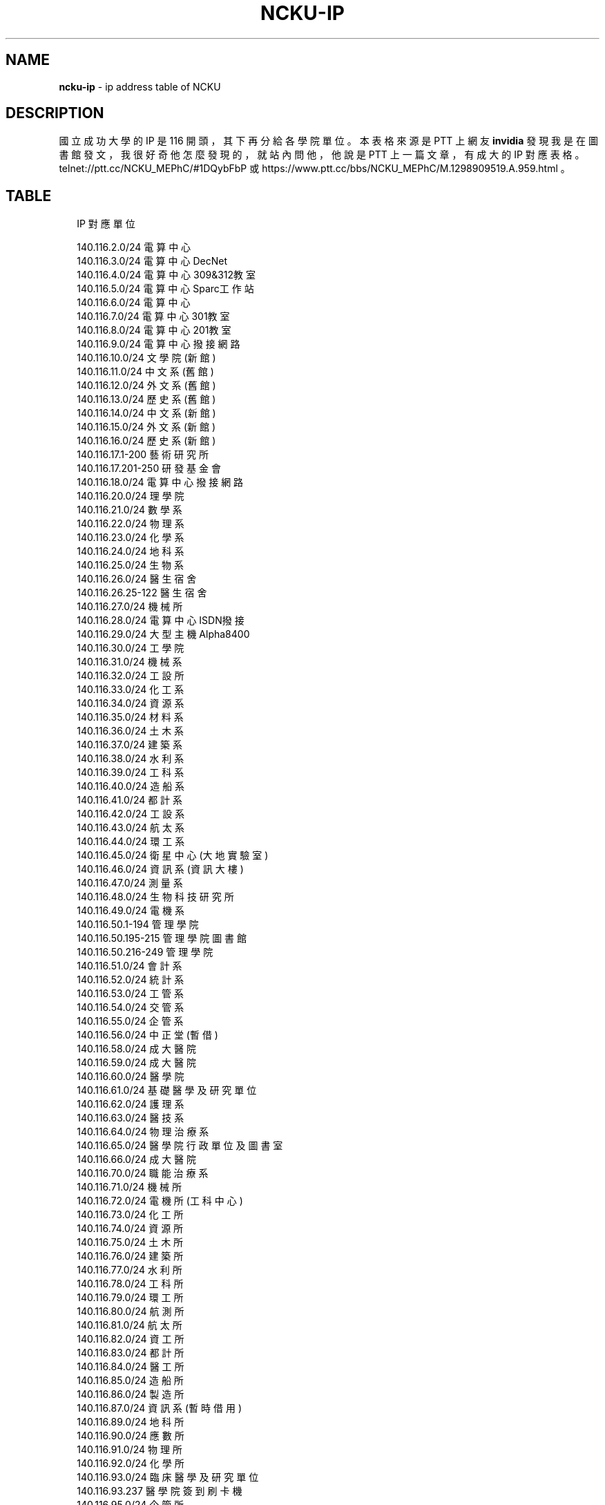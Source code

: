 .TH "NCKU\-IP" "7" "December 2016" "" ""
.SH "NAME"
\fBncku-ip\fR \- ip address table of NCKU
.SH DESCRIPTION
.P
國立成功大學的 IP 是 116 開頭，其下再分給各學院單位。
本表格來源是 PTT 上網友 \fBinvidia\fR 發現我是在圖書館發文，
我很好奇他怎麼發現的，就站內問他，
他說是 PTT 上一篇文章，有成大的 IP 對應表格。
telnet://ptt\.cc/NCKU_MEPhC/#1DQybFbP 或
https://www\.ptt\.cc/bbs/NCKU_MEPhC/M\.1298909519\.A\.959\.html 。
.SH TABLE
.P
.RS 2
.nf
IP    對應單位    

140\.116\.2\.0/24    電算中心    
140\.116\.3\.0/24    電算中心DecNet    
140\.116\.4\.0/24    電算中心309&312教室    
140\.116\.5\.0/24    電算中心Sparc工作站    
140\.116\.6\.0/24    電算中心    
140\.116\.7\.0/24    電算中心301教室    
140\.116\.8\.0/24    電算中心201教室    
140\.116\.9\.0/24    電算中心撥接網路    
140\.116\.10\.0/24    文學院(新館)    
140\.116\.11\.0/24    中文系(舊館)    
140\.116\.12\.0/24    外文系(舊館)    
140\.116\.13\.0/24    歷史系(舊館)    
140\.116\.14\.0/24    中文系(新館)    
140\.116\.15\.0/24    外文系(新館)    
140\.116\.16\.0/24    歷史系(新館)    
140\.116\.17\.1\-200    藝術研究所    
140\.116\.17\.201\-250    研發基金會    
140\.116\.18\.0/24    電算中心撥接網路    
140\.116\.20\.0/24    理學院    
140\.116\.21\.0/24    數學系    
140\.116\.22\.0/24    物理系    
140\.116\.23\.0/24    化學系    
140\.116\.24\.0/24    地科系    
140\.116\.25\.0/24    生物系    
140\.116\.26\.0/24    醫生宿舍    
140\.116\.26\.25\-122    醫生宿舍    
140\.116\.27\.0/24    機械所    
140\.116\.28\.0/24    電算中心ISDN撥接    
140\.116\.29\.0/24    大型主機Alpha8400    
140\.116\.30\.0/24    工學院    
140\.116\.31\.0/24    機械系    
140\.116\.32\.0/24    工設所    
140\.116\.33\.0/24    化工系    
140\.116\.34\.0/24    資源系    
140\.116\.35\.0/24    材料系    
140\.116\.36\.0/24    土木系    
140\.116\.37\.0/24    建築系    
140\.116\.38\.0/24    水利系    
140\.116\.39\.0/24    工科系    
140\.116\.40\.0/24    造船系    
140\.116\.41\.0/24    都計系    
140\.116\.42\.0/24    工設系    
140\.116\.43\.0/24    航太系    
140\.116\.44\.0/24    環工系    
140\.116\.45\.0/24    衛星中心(大地實驗室)    
140\.116\.46\.0/24    資訊系(資訊大樓)    
140\.116\.47\.0/24    測量系    
140\.116\.48\.0/24    生物科技研究所    
140\.116\.49\.0/24    電機系    
140\.116\.50\.1\-194    管理學院    
140\.116\.50\.195\-215    管理學院圖書館    
140\.116\.50\.216\-249    管理學院    
140\.116\.51\.0/24    會計系    
140\.116\.52\.0/24    統計系    
140\.116\.53\.0/24    工管系    
140\.116\.54\.0/24    交管系    
140\.116\.55\.0/24    企管系    
140\.116\.56\.0/24    中正堂(暫借)    
140\.116\.58\.0/24    成大醫院    
140\.116\.59\.0/24    成大醫院    
140\.116\.60\.0/24    醫學院    
140\.116\.61\.0/24    基礎醫學及研究單位    
140\.116\.62\.0/24    護理系    
140\.116\.63\.0/24    醫技系    
140\.116\.64\.0/24    物理治療系    
140\.116\.65\.0/24    醫學院行政單位及圖書室 
140\.116\.66\.0/24    成大醫院    
140\.116\.70\.0/24    職能治療系    
140\.116\.71\.0/24    機械所    
140\.116\.72\.0/24    電機所(工科中心)    
140\.116\.73\.0/24    化工所    
140\.116\.74\.0/24    資源所    
140\.116\.75\.0/24    土木所    
140\.116\.76\.0/24    建築所    
140\.116\.77\.0/24    水利所    
140\.116\.78\.0/24    工科所    
140\.116\.79\.0/24    環工所    
140\.116\.80\.0/24    航測所    
140\.116\.81\.0/24    航太所    
140\.116\.82\.0/24    資工所    
140\.116\.83\.0/24    都計所    
140\.116\.84\.0/24    醫工所    
140\.116\.85\.0/24    造船所    
140\.116\.86\.0/24    製造所    
140\.116\.87\.0/24    資訊系(暫時借用)    
140\.116\.89\.0/24    地科所    
140\.116\.90\.0/24    應數所    
140\.116\.91\.0/24    物理所    
140\.116\.92\.0/24    化學所    
140\.116\.93\.0/24    臨床醫學及研究單位    
140\.116\.93\.237    醫學院簽到刷卡機    
140\.116\.95\.0/24    企管所    
140\.116\.96\.0/24    工管所    
140\.116\.97\.0/24    交管所    
140\.116\.98\.0/24    生化所    
140\.116\.100\.0/24    工科系    
140\.116\.101\.0/24    勝一舍1F    
140\.116\.102\.0/24    勝一舍2F    
140\.116\.103\.0/24    勝一舍3F    
140\.116\.104\.0/24    勝一舍4F    
140\.116\.105\.0/24    勝二舍1\-2F    
140\.116\.106\.0/24    勝二舍3\-4F    
140\.116\.107\.0/24    勝三舍1\-2F    
140\.116\.108\.0/24    勝三舍3\-4F    
140\.116\.109\.0/24    光一舍1\-2F    
140\.116\.110\.0/24    光一舍3\-4F    
140\.116\.111\.0/24    光一舍5\-6F    
140\.116\.112\.0/24    光一舍7\-8F    
140\.116\.113\.0/24    光一舍9\-10F    
140\.116\.114\.0/24    光二舍1\-2F    
140\.116\.115\.0/24    光二舍3\-4F    
140\.116\.116\.0/24    光二舍5\-6F    
140\.116\.117\.0/24    光二舍7\-8F    
140\.116\.118\.0/24    光二舍9\-10F    
140\.116\.119\.0/24    勝八舍南1\-4F    
140\.116\.120\.0/24    勝八舍南5\-10F    
140\.116\.121\.0/24    勝八舍北1\-4F    
140\.116\.122\.0/24    勝八舍北5\-10F    
140\.116\.123\.0/24    勝九舍1F    
140\.116\.124\.0/24    勝九舍2F    
140\.116\.125\.0/24    勝九舍3F    
140\.116\.126\.0/24    勝九舍4F    
140\.116\.127\.0/24    勝四舍    
140\.116\.130\.0/24    敬一舍1\-4F    
140\.116\.131\.0/24    敬一舍5\-8F    
140\.116\.132\.0/24    敬一舍9\-12F    
140\.116\.133\.1\-50    水利試驗場    
140\.116\.133\.51\-170    敬二舍    
140\.116\.133\.220\-229    體衛組網球場研究室    
140\.116\.133\.230\-249    浮點實驗室    
140\.116\.134\.0/24    勝六舍南    
140\.116\.135\.0/24    勝六舍南    
140\.116\.136\.0/24    勝六舍北    
140\.116\.137\.0/24    勝六舍北    
140\.116\.138\.0/24    光三舍    
140\.116\.139\.0/24    光三舍    
140\.116\.148\.1\-124    法律研究所    
140\.116\.148\.125\-250    教育研究所    
140\.116\.149\.0/24    國際企業研究所    
140\.116\.150\.0/24    綜合大樓    
140\.116\.154\.230\-231    文書組分信室(舊圖書部) 
140\.116\.155\.0/24    機械系    
140\.116\.156\.0/24    電機系    
140\.116\.157\.0/24    格致堂    
140\.116\.157\.240\-252    格致堂    
140\.116\.158\.1\-80    貴儀中心(於機電化1F)    
140\.116\.160\.0/24    數學系(理化大樓)    
140\.116\.161\.0/24    物理系(理化大樓)    
140\.116\.162\.0/24    化學系(理化大樓)    
140\.116\.163\.0/24    電機系    
140\.116\.175\.0/24    新科技大樓    
140\.116\.180\.1\-50    空中大學    
140\.116\.180\.51\-100    空中商專    
140\.116\.180\.101\-249    附工補校    
140\.116\.181\.1\-50    研究總中心    
140\.116\.181\.51\-150    防災研究中心    
140\.116\.182\.1\-40    水工所(力行校區)    
140\.116\.182\.41\-120    醫護大樓辦公室(力行校區
140\.116\.182\.121\-149    體外震波碎石機實驗室    
140\.116\.182\.150\-199    岩石力學試驗室    
140\.116\.182\.200\-240    衛星測量中心(力行校區) 
140\.116\.183\.220\-252    地層下陷服務團    
140\.116\.200\.0/24    航太系CONVEX主機    
140\.116\.200\.248    航太簽到刷卡機    
140\.116\.201\.0/24    航太館    
140\.116\.202\.0/24    航太系    
140\.116\.204\.0/24    航太實驗場    
140\.116\.207\.0/24    圖書館    
140\.116\.208\.0/24    圖書館    
140\.116\.209\.0/24    圖書館    
140\.116\.211\.0/24    雲平大樓西棟(含課務組) 
140\.116\.211\.81\-94    會計室    
140\.116\.211\.99\-111    會計室    
140\.116\.211\.118\-150    會計室    
140\.116\.211\.151\-185    註冊組    
140\.116\.212\.0/24    雲平大樓西棟(含出納組) 
140\.116\.212\.32\-48    出納組    
140\.116\.212\.81\-100    人事室    
140\.116\.212\.101\-120    庶務組    
140\.116\.212\.121\-140    生活輔導組    
140\.116\.212\.141\-149    採購組    
140\.116\.212\.151\-170    人事室    
140\.116\.212\.171\-178    出納組    
140\.116\.212\.179    雲平大樓簽到刷卡機    
140\.116\.212\.180    新聞中心紀念品部    
140\.116\.213\.0/24    學生事務處    
140\.116\.217\.0/24    水工所(於造船系館)    
140\.116\.218\.0/24    雲平大樓東棟(含社會科學
140\.116\.218\.101\-150    政治經濟研究所    
140\.116\.218\.151\-166    通識教育中心    
140\.116\.219\.0/24    學生社團(活動中心)    
140\.116\.220\.0/24    勝六舍南    
140\.116\.221\.0/24    勝六舍北    
140\.116\.222\.0/24    光三舍    
140\.116\.223\.0/24    雲平大樓東棟(含文學院圖
140\.116\.223\.41\-70    文學院圖書室(暫用)    
140\.116\.223\.41\-70    雲平大樓東棟(中文系研究
140\.116\.223\.71\-100    雲平大樓東棟(外文系研究
140\.116\.223\.101\-120    歷史系(雲平大樓)    
140\.116\.223\.121\-170    文學院圖書室    
140\.116\.224\.0/24    雲平大樓東棟(含保管組,營
140\.116\.224\.66\-97    營繕組    
140\.116\.225\.0/24    雲平大樓西棟(含空專,空大
140\.116\.225\.1\-36    雲平大樓西棟    
140\.116\.225\.37\-84    空中大學    
140\.116\.226\.0/24    工科所    
140\.116\.227\.0/24    電機    
140\.116\.228\.1\-10    貴儀中心    
140\.116\.228\.11\-35    校友聯絡中心    
140\.116\.228\.36\-60    教育部長室    
140\.116\.228\.252    成功校區簽到刷卡機    
140\.116\.229\.0/24    電算中心DNS,MAIL主機    
140\.116\.230\.1\-24    六九KV變電所    
140\.116\.231\.0/24    電算中心209教室    
140\.116\.241\.0/24    ATM網    
140\.116\.242\.0/24    ATM網路    
140\.116\.246\.0/24    資工系(暫借用於新系館) 
140\.116\.249\.0/24    成大FDDI    
140\.116\.250\.0/24    CCNS暫借用    
140\.116\.251\.0/24    電算中心網管機器    
140\.116\.228\.252    成功校區簽到刷卡機    
140\.116\.229\.0/24    電算中心DNS,MAIL主機    
140\.116\.230\.1\-24    六九KV變電所    
140\.116\.231\.0/24    電算中心209教室    
140\.116\.241\.0/24    ATM網    
140\.116\.242\.0/24    ATM網路    
140\.116\.246\.0/24    資工系(暫借用於新系館) 
140\.116\.249\.0/24    成大FDDI    
140\.116\.250\.0/24    CCNS暫借用    
140\.116\.251\.0/24    電算中心網管機器    
140\.116\.253\.0/24    成大醫院FDDI網路    
140\.116\.254\.0/24    成大FDDI RING    
.fi
.RE
.SH SEE ALSO
.P
tanet(7)
.SH REPORTING BUGS
.P
c34031328@mail\.ncku\.edu\.tw

